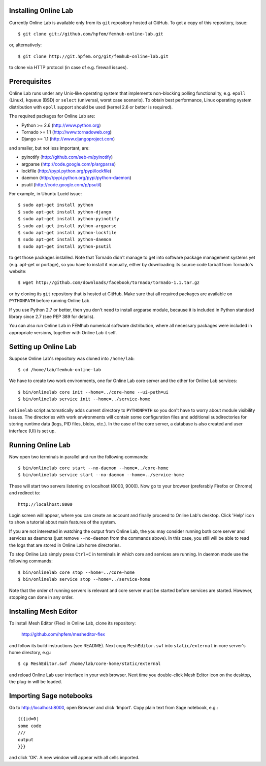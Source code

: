
Installing Online Lab
=====================

Currently Online Lab is available only from its ``git`` repository
hosted at GitHub. To get a copy of this repository, issue::

    $ git clone git://github.com/hpfem/femhub-online-lab.git

or, alternatively::

    $ git clone http://git.hpfem.org/git/femhub-online-lab.git

to clone via HTTP protocol (in case of e.g. firewall issues).

Prerequisites
=============

Online Lab runs under any Unix-like operating system that implements
non-blocking polling functionality, e.g. ``epoll`` (Linux), ``kqueue``
(BSD) or ``select`` (universal, worst case scenario). To obtain best
performance, Linux operating system distribution with ``epoll`` support
should be used (kernel 2.6 or better is required).

The required packages for Online Lab are:

* Python >= 2.6 (http://www.python.org)
* Tornado >= 1.1 (http://www.tornadoweb.org)
* Django >= 1.1 (http://www.djangoproject.com)

and smaller, but not less important, are:

* pyinotify (http://github.com/seb-m/pyinotify)
* argparse (http://code.google.com/p/argparse)
* lockfile (http://pypi.python.org/pypi/lockfile)
* daemon (http://pypi.python.org/pypi/python-daemon)
* psutil (http://code.google.com/p/psutil)

For example, in Ubuntu Lucid issue::

    $ sudo apt-get install python
    $ sudo apt-get install python-django
    $ sudo apt-get install python-pyinotify
    $ sudo apt-get install python-argparse
    $ sudo apt-get install python-lockfile
    $ sudo apt-get install python-daemon
    $ sudo apt-get install python-psutil

to get those packages installed. Note that Tornado didn't manage to get
into software package management systems yet (e.g. apt-get or portage),
so you have to install it manually, either by downloading its source
code tarball from Tornado's website::

    $ wget http://github.com/downloads/facebook/tornado/tornado-1.1.tar.gz

or by cloning its ``git`` repository that is hosted at GitHub. Make sure
that all required packages are available on ``PYTHONPATH`` before running
Online Lab.

If you use Python 2.7 or better, then you don't need to install argparse
module, because it is included in Python standard library since 2.7 (see
PEP 389 for details).

You can also run Online Lab in FEMhub numerical software distribution,
where all necessary packages were included in appropriate versions,
together with Online Lab it self.

Setting up Online Lab
=====================

Suppose Online Lab's repository was cloned into ``/home/lab``::

    $ cd /home/lab/femhub-online-lab

We have to create two work environments, one for Online Lab core server
and the other for Online Lab services::

    $ bin/onlinelab core init --home=../core-home --ui-path=ui
    $ bin/onlinelab service init --home=../service-home

``onlinelab`` script automatically adds current directory to ``PYTHONPATH``
so you don't have to worry about module visibility issues. The directories
with work environments will contain some configuration files and additional
subdirectories for storing runtime data (logs, PID files, blobs, etc.). In
the case of the core server, a database is also created and user interface
(UI) is set up.

Running Online Lab
==================

Now open two terminals in parallel and run the following commands::

    $ bin/onlinelab core start --no-daemon --home=../core-home
    $ bin/onlinelab service start --no-daemon --home=../service-home

These will start two servers listening on localhost (8000, 9000). Now
go to your browser (preferably Firefox or Chrome) and redirect to::

    http://localhost:8000

Login screen will appear, where you can create an account and finally
proceed to Online Lab's desktop. Click 'Help' icon to show a tutorial
about main features of the system.

If you are not interested in watching the output from Online Lab, the
you may consider running both core server and services as daemons
(just remove ``--no-daemon`` from the commands above). In this case,
you still will be able to read the logs that are stored in Online Lab
home directories.

To stop Online Lab simply press ``Ctrl+C`` in terminals in which
core and services are running. In daemon mode use the following
commands::

    $ bin/onlinelab core stop --home=../core-home
    $ bin/onlinelab service stop --home=../service-home

Note that the order of running servers is relevant and core server
must be started before services are started. However, stopping can
done in any order.

Installing Mesh Editor
======================

To install Mesh Editor (Flex) in Online Lab, clone its repository:

    http://github.com/hpfem/mesheditor-flex

and follow its build instructions (see README). Next copy ``MeshEditor.swf``
into ``static/external`` in core server's home directory, e.g.::

    $ cp MeshEditor.swf /home/lab/core-home/static/external

and reload Online Lab user interface in your web browser. Next time you
double-click Mesh Editor icon on the desktop, the plug-in will be loaded.

Importing Sage notebooks
========================

Go to http://localhost:8000, open Browser and click 'Import'. Copy
plain text from Sage notebook, e.g.::

    {{{id=0|
    some code
    ///
    output
    }}}

and click 'OK'. A new window will appear with all cells imported.

